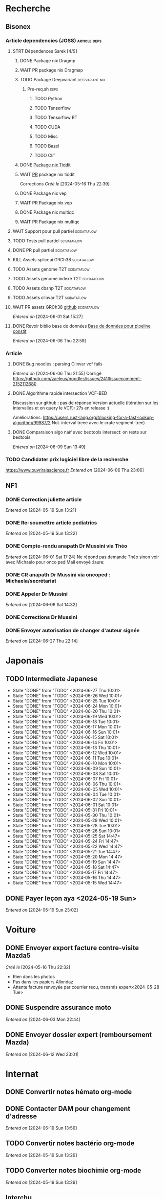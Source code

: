 * Recherche
** Bisonex
:PROPERTIES:
:CATEGORY: bisonex
:END:
*** Article dependencies (JOSS) :article:deps:
**** STRT Dépendences Sarek [4/9]
***** DONE Package nix Dragmp
***** WAIT PR package nix Dragmap
***** TODO Package Deepvariant :deepvariant:nix:
SCHEDULED: <2024-06-19 Wed>
****** Pre-req.sh :deps:
******* TODO Python
SCHEDULED: <2024-06-19 Wed>
******* TODO Tensorflow
SCHEDULED: <2024-07-06 Sat>
******* TODO Tensorflow RT
******* TODO CUDA
SCHEDULED: <2024-07-06 Sat>
******* TODO Misc

******* TODO Bazel
SCHEDULED: <2024-07-06 Sat>
******* TODO Clif
SCHEDULED: <2024-07-06 Sat>
***** DONE [[file:~/code/nixpkgs/pkgs/by-name/ti/tiddit/package.nix::{][Package nix Tiddit]]
***** WAIT [[https://github.com/NixOS/nixpkgs/pull/312995][PR]] package nix tiddit
    Corrections
    /Créé le/ [2024-05-16 Thu 22:39]
***** DONE Package nix vep
***** WAIT PR Package nix vep
***** DONE Package nix multiqc
***** WAIT PR Package nix multiqc
**** WAIT Support pour pull partiel :scidataflow:
**** TODO Tests pull partiel :scidataflow:
SCHEDULED: <2024-07-06 Sat>
**** DONE PR pull partiel :scidataflow:
CLOSED: [2024-06-19 Wed 22:02] SCHEDULED: <2024-06-16 Sun>
**** KILL Assets spliceai GRCh38 :scidataflow:
CLOSED: [2024-05-30 Thu 18:55] SCHEDULED: <2024-05-29 Wed>
**** TODO Assets genome T2T :scidataflow:
**** TODO Assets genome indexé T2T :scidataflow:
**** TODO Assets dbsnp T2T :scidataflow:
**** TODO Assets clinvar T2T :scidataflow:
**** WAIT PR assets GRCh38 [[https://github.com/vsbuffalo/scidataflow/issues/21][github]] :scidataflow:
/Entered on/ [2024-06-01 Sat 15:27]
**** DONE Revoir biblio base de données [[id:6f89f301-1b55-43cb-b3be-bf954bbc079e][Base de données pour pipeline constit]]
CLOSED: [2024-06-15 Sat 11:18] SCHEDULED: <2024-06-09 Sun>
/Entered on/ [2024-06-06 Thu 22:59]
*** Article
**** DONE Bug noodles : parsing Clinvar vcf fails
CLOSED: [2024-06-06 Thu 21:55] SCHEDULED: <2024-06-06 Thu>
/Entered on/ [2024-06-06 Thu 21:55]
Corrigé https://github.com/zaeleus/noodles/issues/241#issuecomment-2152112680
**** DONE Algorithme rapide intersection VCF-BED
CLOSED: [2024-06-09 Sun 23:27] SCHEDULED: <2024-06-08 Sat>
Discussion sur github : pas de réponse
Version actuelle (itération sur les intervalles et on query le VCF): 27s en release :(

Améliorations: https://users.rust-lang.org/t/looking-for-a-fast-lookup-algorithm/99987/2
Not. interval treee avec le crate segment-tree)

**** DONE Comparaison algo naïf avec bedtools intersect: on reste sur bedtools
CLOSED: [2024-06-09 Sun 23:27] SCHEDULED: <2024-06-09 Sun>
/Entered on/ [2024-06-09 Sun 13:49]
*** TODO Candidater prix logiciel libre de la recherche
SCHEDULED: <2025-04-06 Sun>
https://www.ouvriralascience.fr
/Entered on/ [2024-06-06 Thu 23:00]
** NF1
:PROPERTIES:
:CATEGORY: nf1
:END:
*** DONE Correction juliette article
CLOSED: [2024-05-26 Sun 21:12] SCHEDULED: <2024-05-21 Tue>
/Entered on/ [2024-05-19 Sun 13:21]
*** DONE Re-soumettre article pediatrics
CLOSED: [2024-06-15 Sat 15:54] DEADLINE: <2024-06-18 Tue>
/Entered on/ [2024-05-19 Sun 13:22]
*** DONE Compte-rendu anapath Dr Mussini via Théo
CLOSED: [2024-06-08 Sat 14:31] SCHEDULED: <2024-06-07 Fri>
/Entered on/ [2024-06-01 Sat 17:24]
Ne répond pas
demande Théo sinon voir avec Michaelo pour onco ped
Mail envoyé  :laure:
*** DONE CR anapath Dr Mussini via oncoped : Michaela/secrétariat
CLOSED: [2024-06-12 Wed 21:39] SCHEDULED: <2024-06-10 Mon>
*** DONE Appeler Dr Mussini
CLOSED: [2024-06-12 Wed 21:39] SCHEDULED: <2024-06-13 Thu>
/Entered on/ [2024-06-08 Sat 14:32]
*** DONE Corrections Dr Mussini
CLOSED: [2024-06-12 Wed 21:39] SCHEDULED: <2024-06-12 Wed>
*** DONE Envoyer autorisation de changer d'auteur signée
CLOSED: [2024-06-27 Thu 22:14] SCHEDULED: <2024-06-27 Thu>
/Entered on/ [2024-06-27 Thu 22:14]
* Japonais
:PROPERTIES:
:CATEGORY: japonais
:END:
** TODO Intermediate Japanese
SCHEDULED: <2024-06-28 Fri +1d>
:PROPERTIES:
:STYLE:    habit
:LAST_REPEAT: [2024-05-26 Sun 10:01]
:END:
- State "DONE"       from "TODO"           <2024-06-27 Thu 10:01>
- State "DONE"       from "TODO"           <2024-06-26 Wed 10:01>
- State "DONE"       from "TODO"           <2024-06-25 Tue 10:01>
- State "DONE"       from "TODO"           <2024-06-24 Mon 10:01>
- State "DONE"       from "TODO"           <2024-06-20 Thu 10:01>
- State "DONE"       from "TODO"           <2024-06-19 Wed 10:01>
- State "DONE"       from "TODO"           <2024-06-18 Tue 10:01>
- State "DONE"       from "TODO"           <2024-06-17 Mon 10:01>
- State "DONE"       from "TODO"           <2024-06-16 Sun 10:01>
- State "DONE"       from "TODO"           <2024-06-15 Sat 10:01>
- State "DONE"       from "TODO"           <2024-06-14 Fri 10:01>
- State "DONE"       from "TODO"           <2024-06-13 Thu 10:01>
- State "DONE"       from "TODO"           <2024-06-12 Wed 10:01>
- State "DONE"       from "TODO"           <2024-06-11 Tue 10:01>
- State "DONE"       from "TODO"           <2024-06-10 Mon 10:01>
- State "DONE"       from "TODO"           <2024-06-09 Sun 10:01>
- State "DONE"       from "TODO"           <2024-06-08 Sat 10:01>
- State "DONE"       from "TODO"           <2024-06-07 Fri 10:01>
- State "DONE"       from "TODO"           <2024-06-06 Thu 10:01>
- State "DONE"       from "TODO"           <2024-06-05 Wed 10:01>
- State "DONE"       from "TODO"           <2024-06-04 Tue 10:01>
- State "DONE"       from "TODO"           <2024-06-02 Sun 10:01>
- State "DONE"       from "TODO"           <2024-06-01 Sat 10:01>
- State "DONE"       from "TODO"           <2024-05-31 Fri 10:01>
- State "DONE"       from "TODO"           <2024-05-30 Thu 10:01>
- State "DONE"       from "TODO"           <2024-05-29 Wed 10:01>
- State "DONE"       from "TODO"           <2024-05-28 Tue 10:01>
- State "DONE"       from "TODO"           <2024-05-26 Sun 10:01>
- State "DONE"       from "TODO"           <2024-05-25 Sat 14:47>
- State "DONE"       from "TODO"           <2024-05-24 Fri 14:47>
- State "DONE"       from "TODO"           <2024-05-22 Wed 14:47>
- State "DONE"       from "TODO"           <2024-05-21 Tue 14:47>
- State "DONE"       from "TODO"           <2024-05-20 Mon 14:47>
- State "DONE"       from "TODO"           <2024-05-19 Sun 14:47>
- State "DONE"       from "TODO"           <2024-05-18 Sat 14:47>
- State "DONE"       from "TODO"           <2024-05-17 Fri 14:47>
- State "DONE"       from "TODO"           <2024-05-16 Thu 14:47>
- State "DONE"       from "TODO"           <2024-05-15 Wed 14:47>
** DONE Payer leçon aya <2024-05-19 Sun>
/Entered on/ [2024-05-19 Sun 23:02]
* Voiture
:PROPERTIES:
:CATEGORY: voiture
:END:
** DONE Envoyer export facture contre-visite Mazda5
CLOSED: [2024-05-28 Tue 19:45] SCHEDULED: <2024-05-28 Tue>
/Créé le/ [2024-05-16 Thu 22:32]
- Rien dans les photos
- Pas dans les papiers Allondaz
- Attente facture renvoyée par courrier
  recu, transmis expert<2024-05-28 Tue>
** DONE Suspendre assurance moto
CLOSED: [2024-06-08 Sat 18:39]
/Entered on/ [2024-06-03 Mon 22:44]
** DONE Envoyer dossier expert (remboursement Mazda)
CLOSED: [2024-06-14 Fri 22:53] SCHEDULED: <2024-06-11 Tue>
/Entered on/ [2024-06-12 Wed 23:01]
* Internat
:PROPERTIES:
:CATEGORY: internat
:END:
** DONE Convertir notes hémato org-mode
SCHEDULED: <2024-05-17 Fri>
** DONE Contacter DAM pour changement d'adresse
SCHEDULED: <2024-05-19 Sun>
/Entered on/ [2024-05-19 Sun 13:56]

** TODO Convertir notes bactério org-mode
/Entered on/ [2024-05-19 Sun 13:29]
** TODO Converter notes biochimie org-mode
/Entered on/ [2024-05-19 Sun 13:29]
** Interchu
:PROPERTIES:
:CATEGORY: interchu
:END:
*** DONE Mail Quentin pour vérifier stage Biomnis possible en docteur junior
CLOSED: [2024-05-28 Tue 19:51] SCHEDULED: <2024-05-28 Tue>
/Entered on/ [2024-05-27 Mon 23:47]
*** DONE Mail biomnis Laure Raymond via Louis Januel
CLOSED: [2024-06-06 Thu 20:57] SCHEDULED: <2024-06-06 Thu>
/Entered on/ [2024-05-27 Mon 23:48]
Ok pour interchu en docteur junior ?
*** DONE Relancer Quentin pour interchu Biomnis
CLOSED: [2024-06-05 Wed 22:23]
/Entered on/ [2024-06-03 Mon 22:45]
Ne répond pas mais Oriane dit OK
*** TODO Monter dossier interCHU Biomnis
SCHEDULED: <2024-07-06 Sat>
/Entered on/ [2024-06-12 Wed 23:02]
** TODO Fusionner notes hémato + biochimie en attente
SCHEDULED: <2024-06-27 Thu>
/Entered on/ [2024-06-27 Thu 22:14]
* Maison
:PROPERTIES:
:CATEGORY: maison
:END:
** TODO Contacter RED pour changer adresse sur facture
SCHEDULED: <2024-07-03 Wed>
/Entered on/ [2024-05-19 Sun 13:56]
** DONE Payer loyer grenoble
CLOSED: [2024-06-12 Wed 21:39] SCHEDULED: <2024-06-05 Wed>
/Entered on/ [2024-06-03 Mon 22:52]
* Divers
:PROPERTIES:
:CATEGORY: divers
:END:
** DONE [[https://github.com/nushell/nushell.github.io/pull/1446][PR]] doc nushell query
CLOSED: [2024-06-16 Sun 00:55]
/Entered on/ [2024-06-14 Fri 22:54]

** TODO Remboursement Allianz Montbéliard -> Grenoble 2024/0523168
SCHEDULED: <2024-07-02 Tue>
/Créé le/ [2024-05-16 Thu 22:44]
2024-03-01
** DONE Justificatif de domicile Caisse Épargne Metz
CLOSED: [2024-06-29 Sat 13:36] SCHEDULED: <2024-07-03 Wed>
/Créé le/ [2024-05-17 Fri 21:32]
** WAIT Nettoyer bookmarks buku
/Entered on/ [2024-06-08 Sat 18:39]
** DONE Inscription liste électorale (Besançon ? Allondaz)
CLOSED: [2024-06-29 Sat 13:28] SCHEDULED: <2024-06-29 Sat>
/Entered on/ [2024-06-29 Sat 12:57]
Envoyé, en attente
* Scrap
** DONE Aerial spincity
CLOSED: [2024-05-26 Sun 00:14] SCHEDULED: <2024-05-25 Sat>
/Entered on/ [2024-05-20 Mon 21:13]
*** DONE Corriger url pour additional content
CLOSED: [2024-05-26 Sun 17:30] SCHEDULED: <2024-05-26 Sun>
/Entered on/ [2024-05-26 Sun 10:25]
*** DONE Corriger audio manquant/erreur 403
CLOSED: [2024-05-26 Sun 21:12] SCHEDULED: <2024-05-26 Sun>
* Nix
:PROPERTIES:
:CATEGORY: nix
:END:
** TODO Review PR  gitftless 154351
/Entered on/ [2024-05-20 Mon 00:08]
* Gentoo
:PROPERTIES:
:CATEGORY: gentoo
:END:
** WAIT Mise à jour Julia 1.10.4
/Entered on/ [2024-06-05 Wed 22:10]
On essaie sans les patches
"System library symlink failure: Unable to locate libopenlibm.so on your system!" -> ok en installant les dépendences à la main
* Histoire
:PROPERTIES:
:CATEGORY: histoire
:END:
** DONE Notes définition fascisme [[https://www.reddit.com/r/AskHistorians/comments/e57h4n/what_is_fascism/][/r/askhistorians]]
CLOSED: [2024-06-19 Wed 22:55] SCHEDULED: <2024-05-25 Sat>
/Entered on/ [2024-05-25 Sat 11:42]

** TODO Notes bataille de Marathon
SCHEDULED: <2024-06-16 Sun>
/Entered on/ [2024-06-16 Sun 10:51]
* Santé
:PROPERTIES:
:CATEGORY: santé
:END:
** DONE Demander carte de mutuelle
CLOSED: [2024-06-05 Wed 22:08] SCHEDULED: <2024-06-05 Wed>
/Entered on/ [2024-06-05 Wed 22:07]
Sera envoyée par courrier (adresse à mise à jour)
Doit envoyer un code pour accès second espace personnel
